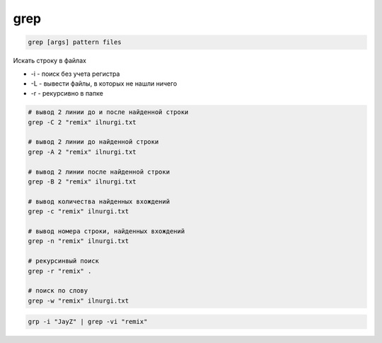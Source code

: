 .. title:: linux grep

.. meta::
    :description: 
        Справочная информация по встроенной в linux утилите grep.
    :keywords: 
        linux grep

grep
====

.. code-block:: text
    
    grep [args] pattern files

Искать строку в файлах
    
* -i - поиск без учета регистра 
* -L - вывести файлы, в которых не нашли ничего
* -r - рекурсивно в папке

    
.. code-block::sh

	# A-Z, a-z, 0-9
	grep "^[[:alnum:]]" ilnurgi.txt

	# A-Z, a-z
	grep "^[[:alpha:]]" ilnurgi.txt

	# A-Z
	grep "^[[:upper:]]" ilnurgi.txt

	# a-z
	grep "^[[:lower:]]" ilnurgi.txt

	# 0-9
	grep "^[[:digit:]]" ilnurgi.txt

	# 0-9, A-F, a-f
	grep "^[[:xdigit:]]" tecmint.txt

	# tab, space
	grep "^[[:blank:]]" ilnurgi.txt

	# tab, newline, vertical tab, form feed, carriage return, space
	grep "^[[:space:]]" ilnurgi.txt

	# [! ” # $ % & ‘ ( ) * + , – . / : ; < = > ? @ [ \ ] ^ _ ` { | } ~. ]
	grep "^[[:punct:]]" ilnurgi.txt

	# 0-9, символы пунктуации
	grep "^[[:graph:]]" tecmint.txt

	# печатные символы
	grep "^[[:print:]]" tecmint.txt


.. code-block:: sh

	# вывод 2 линии до и после найденной строки
	grep -C 2 "remix" ilnurgi.txt

	# вывод 2 линии до найденной строки
	grep -A 2 "remix" ilnurgi.txt

	# вывод 2 линии после найденной строки
	grep -B 2 "remix" ilnurgi.txt

	# вывод количества найденных вхождений
	grep -c "remix" ilnurgi.txt

	# вывод номера строки, найденных вхождений
	grep -n "remix" ilnurgi.txt

	# рекурсинвый поиск 
	grep -r "remix" .

	# поиск по слову
	grep -w "remix" ilnurgi.txt



.. code-block:: sh

	grp -i "JayZ" | grep -vi "remix"
